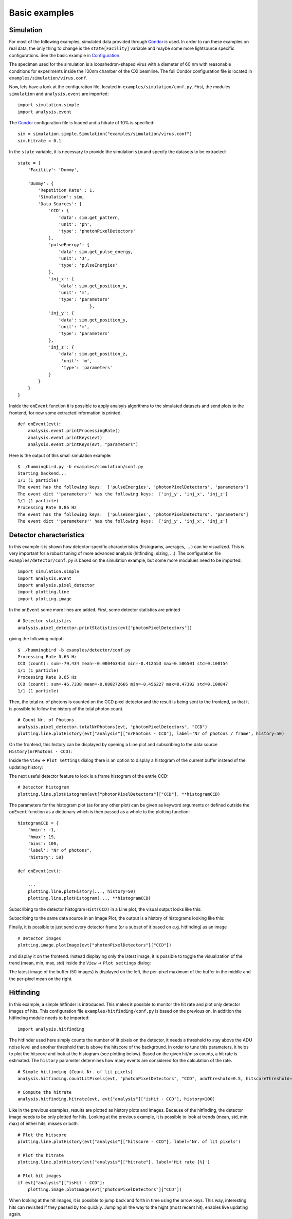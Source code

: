 Basic examples
==============

Simulation
----------
For most of the following examples, simulated data provided through `Condor <http://lmb.icm.uu.se/condor/simulation>`_ is used. In order to run these examples on real data, the only thing to change is the ``state[Facility]`` variable and maybe some more lightsource specific configurations. See the basic example in `Configuration <configuration.html>`_.

The speciman used for the simulation is a icosahedron-shaped virus with a diameter of 60 nm with reasonable conditions for experiments inside the 100nm chamber of the CXI beamline. The full Condor configuration file is located in ``examples/simulation/virus.conf``.

Now, lets have a look at the configuration file, located in ``examples/simulation/conf.py``. First, the modules ``simulation`` and ``analysis.event`` are imported:

::

   import simulation.simple
   import analysis.event

The `Condor <http://lmb.icm.uu.se/condor/simulation>`_ configuration file is loaded and a hitrate of 10% is specified:

::

   sim = simulation.simple.Simulation("examples/simulation/virus.conf")
   sim.hitrate = 0.1

In the ``state`` variable, it is necessary to provide the simulation ``sim`` and specify the datasets to be extracted:

::

   state = {
       'Facility': 'Dummy',

       'Dummy': {
           'Repetition Rate' : 1,
           'Simulation': sim,
           'Data Sources': {
	       'CCD': {
	           'data': sim.get_pattern,
		   'unit': 'ph',
		   'type': 'photonPixelDetectors'
	       },
               'pulseEnergy': {
	           'data': sim.get_pulse_energy,
                   'unit': 'J',
                   'type': 'pulseEnergies'
	       },
               'inj_x': {
                   'data': sim.get_position_x,
                   'unit': 'm',
                   'type': 'parameters'
		               },
	       'inj_y': {
	           'data': sim.get_position_y,
                   'unit': 'm',
                   'type': 'parameters'
	       },
               'inj_z': {
                   'data': sim.get_position_z,
                    'unit': 'm',
                    'type': 'parameters'
	       }
           }        
       }
   }

Inside the ``onEvent`` function it is possible to apply analsyis algorithms to the simulated datasets and send plots to the frontend, for now some extracted information is printed:

::

   def onEvent(evt):
       analysis.event.printProcessingRate()
       analysis.event.printKeys(evt)
       analysis.event.printKeys(evt, "parameters")

Here is the output of this small simulation example:

::

   $ ./hummingbird.py -b examples/simulation/conf.py
   Starting backend...
   1/1 (1 particle)
   The event has the following keys:  ['pulseEnergies', 'photonPixelDetectors', 'parameters']
   The event dict ''parameters'' has the following keys:  ['inj_y', 'inj_x', 'inj_z']
   1/1 (1 particle)
   Processing Rate 0.86 Hz
   The event has the following keys:  ['pulseEnergies', 'photonPixelDetectors', 'parameters']
   The event dict ''parameters'' has the following keys:  ['inj_y', 'inj_x', 'inj_z']


Detector characteristics
------------------------
In this example it is shown how detector-specific characteristics (histograms, averages, ... ) can be visualized. This is very important for a robust tuning of more advanced analysis (hitfinding, sizing, ...). The configuration file ``examples/detector/conf.py`` is based on the simulation example, but some more modulues need to be imported:

::

   import simulation.simple
   import analysis.event
   import analysis.pixel_detector
   import plotting.line
   import plotting.image
   
In the ``onEvent`` some more lines are added. First, some detector statistics are printed

::

   # Detector statistics
   analysis.pixel_detector.printStatistics(evt["photonPixelDetectors"])


giving the following output:

::

   $ ./hummingbird -b examples/detector/conf.py
   Processing Rate 0.65 Hz
   CCD (count): sum=-79.434 mean=-0.000463453 min=-0.412553 max=0.506501 std=0.100154
   1/1 (1 particle)
   Processing Rate 0.65 Hz
   CCD (count): sum=-46.7338 mean=-0.000272666 min=-0.456227 max=0.47392 std=0.100047
   1/1 (1 particle)

Then, the total nr. of photons is counted on the CCD pixel detector and the result is being sent to the frontend, so that it is possible to follow the history of the total photon count.

::
   
   # Count Nr. of Photons
   analysis.pixel_detector.totalNrPhotons(evt, "photonPixelDetectors", "CCD")
   plotting.line.plotHistory(evt["analysis"]["nrPhotons - CCD"], label='Nr of photons / frame', history=50)

On the frontend, this history can be displayed by opening a Line plot and subscribing to the data source ``History(nrPhotons - CCD)``:

.. image:: images/examples/detector/nrphotons.jpg

Inside the ``View`` -> ``Plot settings`` dialog there is an option to display a histogram of the current buffer instead of the updating history:

.. image:: images/examples/detector/nrphotons_hist.jpg
   :align: center
	   
The next useful detector feature to look is a frame histogram of the entrie CCD:

::
   
   # Detector histogram
   plotting.line.plotHistogram(evt["photonPixelDetectors"]["CCD"], **histogramCCD)

The parameters for the histogram plot (as for any other plot) can be given as keyword arguments or defined outside the ``onEvent`` function as a dictionary which is then passed as a whole to the plotting function:

::

   histogramCCD = {
       'hmin': -1,
       'hmax': 19,
       'bins': 100,
       'label': "Nr of photons",
       'history': 50}

   def onEvent(evt):

       ...
       plotting.line.plotHistory(..., history=50)
       plotting.line.plotHistogram(..., **histogramCCD)

Subscribing to the detector histogram ``Hist(CCD)`` in a Line plot, the visual output looks like this:

.. image:: images/examples/detector/histogram_hit.jpg
   :align: center

Subscribing to the same data source in an Image Plot, the output is a history of histograms looking like this:

.. image:: images/examples/detector/histogram_history.jpg
   :align: center
	   
Finally, it is possible to just send every detector frame (or a subset of it based on e.g. hitfinding) as an image

::
   
    # Detector images
    plotting.image.plotImage(evt["photonPixelDetectors"]["CCD"])

and display it on the frontend. Instead displaying only the latest image, it is possible to toggle the visualization of the trend (mean, min, max, std) inside the ``View`` -> ``Plot settings`` dialog:

.. image:: images/examples/detector/buffer.jpg
   :align: center

The latest image of the buffer (50 images) is displayed on the left, the per-pixel maximum of the buffer in the middle and the per-pixel mean on the right.	   
	   

Hitfinding
----------
In this example, a simple hitfinder is introduced. This makes it possible to monitor the hit rate and plot only detector images of hits. This configuration file ``examples/hitfinding/conf.py`` is based on the previous on, in addition the hitfinding module needs to be imported:

::

   import analysis.hitfinding


The hitfinder used here simply counts the number of lit pixels on the detector, it needs a threshold to stay above the ADU noise level and another threshold that is above the hitscore of the background. In order to tune this parameters, it helps to plot the hitscore and look at the histogram (see plotting below). Based on the given hit/miss counts, a hit rate is estimated. The ``history`` parameter determines how many events are considered for the calculation of the rate.
   
::

   # Simple hitfinding (Count Nr. of lit pixels)
   analysis.hitfinding.countLitPixels(evt, "photonPixelDetectors", "CCD", aduThreshold=0.5, hitscoreThreshold=10)
  
   # Compute the hitrate
   analysis.hitfinding.hitrate(evt, evt["analysis"]["isHit - CCD"], history=100)

Like in the previous examples, results are plotted as history plots and images. Because of the hitfinding, the detector image needs to be only plotted for hits. Looking at the previous example, it is possible to look at trends (mean, std, min, max) of either hits, misses or both.
    
::

   # Plot the hitscore
   plotting.line.plotHistory(evt["analysis"]["hitscore - CCD"], label='Nr. of lit pixels')

   # Plot the hitrate
   plotting.line.plotHistory(evt["analysis"]["hitrate"], label='Hit rate [%]')
     
   # Plot hit images
   if evt["analysis"]["isHit - CCD"]:
       plotting.image.plotImage(evt["photonPixelDetectors"]["CCD"])

When looking at the hit images, it is possible to jump back and forth in time using the arrow keys. This way, interesting hits can revisited if they passed by too quickly. Jumping all the way to the hight (most recent hit), enables live updating again.


MPI
---
In order to speed up things, it is possible to run ``Hummingbird`` in MPI mode, simply use:

::

   $ mpirun -n 4 ./hummingbird.py -b examples/hitfinding/conf.py

In this mode, ``Hummingbird`` reserves one process (rank 0) for sending data to the frontend, the rest of the processes (slaves with rank > 1) are used to process incoming data. If necessary (e.g. for hitrate), the  main slave (rank = 1) is doing the reduction and sending the reduced data to the frontend.

In the above example, the slaves are still reading all from the same data source (e.g. shared memory string defined in ``state['Facility/DataSource']``). If there are multiple data sources available (e.g. multiple shared memory streams defined by individual shared memory strings), it is possible to distribute slaves across these data sources. The configuration file needs to be slightly modified:

::

   import ipc
   
   state = {
       'Facility': 'LCLS',
       'LCLS/DataSource': ipc.mpi.get_source(['shmem1', 'shmem2', 'shmem3'])
   }

There is a small example in ``examples/psana/mpi/conf.py`` running from 2 XTCs at the same time.


Psana configuration
-------------------
It is possible load a ``psana`` configuration file in order to run some `Psana modules <https://confluence.slac.stanford.edu/display/PSDM/psana+-+Module+Examples>`_ prior to ``Hummingbird`` analysis modules, just specify ``LCLS/PsanaConf`` inside the ``state`` variable:

::

   state = {
        'Facility': 'LCLS',
	'LCLS/DataSource': 'shmem=...',
	'LCLS/PsanaConf': 'psana.cfg',
   }

Output keys defined inside ``psana.cfg`` will appear as ``Hummingbird`` keys.


Loading extra files
-------------------
This example is in ``examples/extra_files/conf.py``.

In case the incoming data has no geometry applied (important e.g. for sizing), it is possible to load a geometry file and assemble incoming data. There is a ``GeometryReeader`` in the ``utils`` module and an ``assemble`` function in the ``analysis.pixel_detector`` module:

::

   import utils.reader
   
   # Reading geometry
   # ----------------
   greader = utils.reader.GeometryReader('examples/extra_files/geometry.h5')

   def onEvent(evt):

   
       # Assemble images (apply geometry)
       analysis.pixel_detector.assemble(evt, "photonPixelDetectors", "CCD", \
                                     greader.x, greader.y, nx=414, ny=414, outkey="CCD")



It is also possible to load a mask using the ``MaskReader`` from the ``utils`` module:

::

   import utils.reader
   
   # Reading mask
   # ------------
   mreader = utils.reader.MaskReader('examples/extra_files/mask.h5', 'data/data')

   def onEvent(evt):

       # Simple hitfinding (Count Nr. of lit pixels)
       analysis.hitfinding.countLitPixels(evt, "analysis", "CCD", \
                                       aduThreshold=0.5, hitscoreThreshold=10, mask=mreader.boolean_mask)

       # Plot hit images
       if evt["analysis"]["isHit - CCD"]:
           plotting.image.plotImage(evt["analysis"]["CCD"], mask=mreader.integer_mask)

Here, the mask is passed as booleans to the hitfinder (only use True pixels) and as integers when plotting an image (multiplyin image and mask).

Using the ``H5Reader`` any data can be written from a given HDF5 file and used for analysis/plotting:

::

   # Reading something else
   # ----------------------
   reader = utils.reader.H5Reader('examples/extra_files/something.h5', 'somekey')


Recording to file
-----------------
In the frontend it is possible to record any existing ``History(...)`` data source to file. Just select the variables of interest (using the Record history column) and hit ``Recording`` (the button with the red dot):

.. image:: images/examples/recording/before.jpg
   :align: center

All selected variables are saved to an HDF5 file (saved in the output path defined in te settings) together with the corresponding timestamps:

.. image:: images/examples/recording/after.jpg
   :align: center

The recorded information can now easily be analyzed outside of ``Hummingbird``, e.g. using IPython:

::

   >>> In [1]: import h5py, numpy
   >>> In [2]: file = h5py.File('history_20150531_1708.h5', 'r')
   >>> In [3]: file.keys()
   >>> Out[3]: [u'hitrate', u'hitscore - CCD', u'nrPhotons - CCD']
   >>> In [4]: hitscore_time = file["hitscore - CCD"][0]
   >>> In [5]: hitscore = file["hitscore - CCD"][1][numpy.argsort(hitscore_time)]
   >>> In [6]: nrPhotons_time = file["nrPhotons - CCD"][0]
   >>> In [7]: nrPhotons = file["nrPhotons - CCD"][1][numpy.argsort(nrPhotons_time)]
   >>> In [8]: import matplotlib.pyplot as plt
   >>> In [9]: plt.scatter(nrPhotons, hitscore)
   >>> In [10]: plt.gca().set_xlabel('Nr. of Photons'); plt.gca().set_ylabel('Hitscore')

.. image:: images/examples/recording/scatter.png
   :align: center
	   	   
   
Sizing
------
See example in ``examples/sizing/conf.py``, it works for spheres:

.. image:: images/examples/sizing/fit_vs_data.jpg
   :align: center

	   
Correlations
------------

